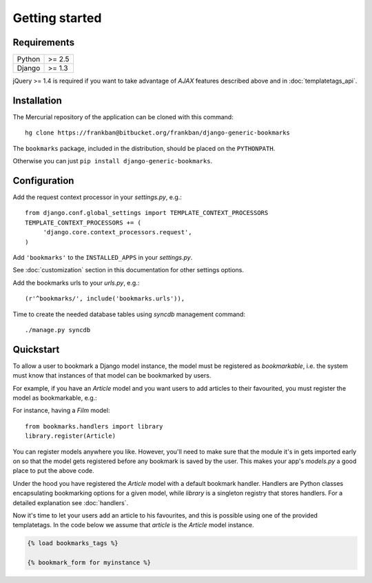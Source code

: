 Getting started
===============

Requirements
~~~~~~~~~~~~

======  ======
Python  >= 2.5
Django  >= 1.3
======  ======

jQuery >= 1.4 is required if you want to take advantage of *AJAX* features 
described above and in :doc:`templatetags_api`.

Installation
~~~~~~~~~~~~

The Mercurial repository of the application can be cloned with this command::

    hg clone https://frankban@bitbucket.org/frankban/django-generic-bookmarks

The ``bookmarks`` package, included in the distribution, should be
placed on the ``PYTHONPATH``.

Otherwise you can just ``pip install django-generic-bookmarks``.

Configuration
~~~~~~~~~~~~~

Add the request context processor in your *settings.py*, e.g.::
    
    from django.conf.global_settings import TEMPLATE_CONTEXT_PROCESSORS
    TEMPLATE_CONTEXT_PROCESSORS += (
         'django.core.context_processors.request',
    )
    
Add ``'bookmarks'`` to the ``INSTALLED_APPS`` in your *settings.py*.

See :doc:`customization` section in this documentation for other settings 
options.

Add the bookmarks urls to your *urls.py*, e.g.::
    
    (r'^bookmarks/', include('bookmarks.urls')),
    
Time to create the needed database tables using *syncdb* management command::

    ./manage.py syncdb

Quickstart
~~~~~~~~~~

To allow a user to bookmark a Django model instance, the model must be
registered as *bookmarkable*, i.e. the system must know that instances
of that model can be bookmarked by users.

For example, if you have an *Article* model and you want users to add
articles to their favourited, you must register the model as bookmarkable,
e.g.::

For instance, having a *Film* model::

    from bookmarks.handlers import library
    library.register(Article)

You can register models anywhere you like. However, you'll need to make sure 
that the module it's in gets imported early on so that the model gets registered 
before any bookmark is saved by the user.
This makes your app's *models.py* a good place to put the above code.

Under the hood you have registered the *Article* model with a default 
bookmark handler. Handlers are Python classes encapsulating bookmarking options 
for a given model, while *library* is a singleton registry that stores handlers.
For a detailed explanation see :doc:`handlers`.

Now it's time to let your users add an article to his favourites, and this 
is possible using one of the provided templatetags.
In the code below we assume that *article* is the *Article* model instance.

.. code-block:: html+django

    {% load bookmarks_tags %}

    {% bookmark_form for myinstance %}
    
        

